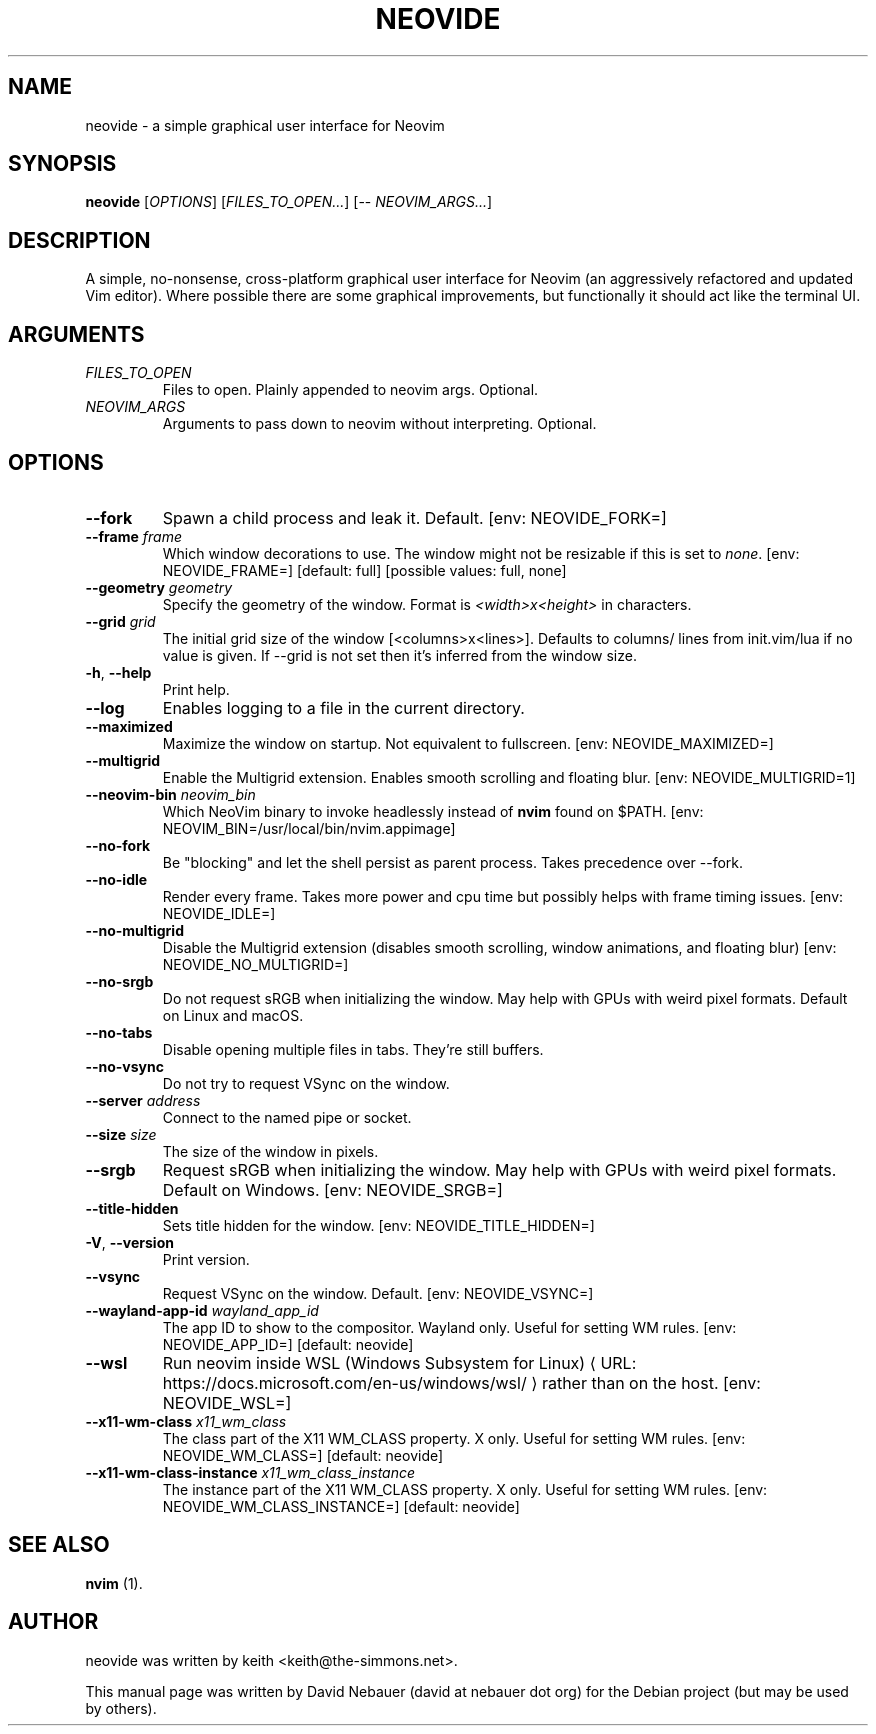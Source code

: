 .\" Hey, EMACS: -*- nroff -*-

.\" Filename: neovide.1
.\" Author:   David Nebauer
.\" History:  2022-08-15 - created

.\" -----------------------------------------------------------------
.\" NOTES
.\" -----------------------------------------------------------------
.ig

For header (.TH), first parameter, NAME, should be all caps
Second parameter, SECTION, should be 1-8, maybe w/ subsection
Other parameters are allowed: see man(7), man(1)
Please adjust the date whenever revising the manpage.

Some roff macros, for reference:
.nh        disable hyphenation
.hy        enable hyphenation
.ad l      left justify
.ad b      justify to both left and right margins
.nf        disable filling
.fi        enable filling
.br        insert line break
.sp <n>    insert n+1 empty lines
for manpage-specific macros, see groff_man(7) and man(7)

Formatting [see groff_char (7) and man (7) for details]:
\(aq  : escape sequence for (')
\[dq] : plain double quote
\[lq] : left/open double quote
\[rq] : right/close double quote
`     : left/open single quote
'     : right/close single quote
\(em  : escape sequence for em dash
\(en  : escape sequence for en dash
\.    : escape sequence for period/dot
\(rg  : registration symbol
\(tm  : trademark symbol
\fX   : escape sequence that changes font, where 'X' can be 'R|I|B|BI'
        (R = roman/normal | I = italic | B = bold | BI = bold-italic)
\fP   : switch to previous font
        in this case '\fR' could also have been used
.B    : following arguments are boldened
.I    : following arguments are italicised
.BI   : following arguments are bold alternating with italics
.BR   : following arguments are bold alternating with roman
.IB   : following arguments are italics alternating with bold
.IR   : following arguments are italics alternating with roman
.RB   : following arguments are roman alternating with bold
.RI   : following arguments are roman alternating with italics
.SM   : following arguments are small (scaled 9/10 of the regular size)
.SB   : following arguments are small bold (not small alternating with bold)
        [note: if argument in alternating pattern contains whitespace,
               enclose in whitespace]
.RS x : indent following lines by x characters
.RE   : end indent

Bulleted list:
   A bulleted list:
   .IP \[bu] 2
   lawyers
   .IP \[bu]
   guns
   .IP \[bu]
   money
Numbered list:
   .nr step 1 1
   A numbered list:
   .IP \n[step] 3
   lawyers
   .IP \n+[step]
   guns
   .IP \n+[step]
   money
..

.\" -----------------------------------------------------------------
.\" SETUP
.\" -----------------------------------------------------------------

.\" Macro: Format URL
.\"  usage:  .URL "http:\\www.gnu.org" "GNU Project" " of the"
.\"  params: 1 = url
.\"          2 = link text/name
.\"          3 = postamble (optional)
.\"  note:   The www.tmac macro provides a .URL macro package; this
.\"          is a local fallback in case www.tmac is unavailable
.\"  credit: man(7)
.de URL
\\$2 \(laURL: \\$1 \(ra\\$3
..

.\" Prefer .URL macro from www.tmac macro package if it is available
.\"  note: In the conditional below the '\n' escape returns the value of
.\"        a register, in this the '.g'
.\"        The '.g' register is only found in GNU 'troff', and it is
.\"        assumed that GNU troff will always include the www.tmac
.\"        macro package
.if \n[.g] .mso www.tmac

.\" Macro: Ellipsis
.\"  usage: .ellipsis
.\"  note: only works at beginning of line
.de ellipsis
.cc ^
...
^cc
..

.\" String: Command name
.ds self neovide

.\" -----------------------------------------------------------------
.\" MANPAGE CONTENT
.\" -----------------------------------------------------------------

.TH "NEOVIDE" "1" "2023-08-18" "" "NEOVIDE Manual"
.SH "NAME"
\*[self] \- a simple graphical user interface for Neovim
.SH "SYNOPSIS"
.B "\*[self] "
.RI "[" "OPTIONS" "] [" "FILES_TO_OPEN..." "] [\-\- " "NEOVIM_ARGS..." "]"
.SH "DESCRIPTION"
A simple, no\-nonsense, cross\-platform graphical user interface for
Neovim (an aggressively refactored and updated Vim editor). Where possible
there are some graphical improvements, but functionally it should act like the
terminal UI.
.SH "ARGUMENTS"
.TP
.I FILES_TO_OPEN
Files to open. Plainly appended to neovim args. Optional.
.TP
.I NEOVIM_ARGS
Arguments to pass down to neovim without interpreting. Optional.
.SH "OPTIONS"
.TP
.B "\-\-fork"
Spawn a child process and leak it. Default. [env: NEOVIDE_FORK=]
.TP
.BI "\-\-frame " "frame"
Which window decorations to use. The window might not be resizable if this is
set to
.IR "none" "."
[env: NEOVIDE_FRAME=] [default: full] [possible values: full, none]
.TP
.BI "\-\-geometry " "geometry"
Specify the geometry of the window. Format is
.I <width>x<height>
in characters.
.TP
.BI "\-\-grid " "grid"
The initial grid size of the window [<columns>x<lines>]. Defaults to columns/
lines from init.vim/lua if no value is given. If \-\-grid is not set then it's
inferred from the window size.
.TP
.BR "\-h" ", " "\-\-help"
Print help.
.TP
.B "\-\-log"
Enables logging to a file in the current directory.
.TP
.B "\-\-maximized"
Maximize the window on startup. Not equivalent to fullscreen. [env:
NEOVIDE_MAXIMIZED=]
.TP
.B "\-\-multigrid"
Enable the Multigrid extension. Enables smooth scrolling and floating blur.
[env: NEOVIDE_MULTIGRID=1]
.TP
.BI "\-\-neovim\-bin " "neovim_bin"
Which NeoVim binary to invoke headlessly instead of
.B "nvim"
found on $PATH. [env: NEOVIM_BIN=/usr/local/bin/nvim.appimage]
.TP
.B "\-\-no\-fork"
Be "blocking" and let the shell persist as parent process. Takes precedence
over \-\-fork.
.TP
.B "\-\-no\-idle"
Render every frame. Takes more power and cpu time but possibly helps with frame
timing issues. [env: NEOVIDE_IDLE=]
.TP
.B "\-\-no\-multigrid"
Disable the Multigrid extension (disables smooth scrolling, window animations,
and floating blur) [env: NEOVIDE_NO_MULTIGRID=]
.TP
.B "\-\-no\-srgb"
Do not request sRGB when initializing the window. May help with GPUs with weird
pixel formats. Default on Linux and macOS.
.TP
.B "\-\-no\-tabs"
Disable opening multiple files in tabs. They're still buffers.
.TP
.B "\-\-no\-vsync"
Do not try to request VSync on the window.
.TP
.BI "\-\-server " "address"
Connect to the named pipe or socket.
.TP
.BI "\-\-size " "size"
The size of the window in pixels.
.TP
.B "\-\-srgb"
Request sRGB when initializing the window. May help with GPUs with weird pixel
formats. Default on Windows. [env: NEOVIDE_SRGB=]
.TP
.B "\-\-title\-hidden"
Sets title hidden for the window. [env: NEOVIDE_TITLE_HIDDEN=]
.TP
.BR "\-V" ", " "\-\-version"
Print version.
.TP
.B "\-\-vsync"
Request VSync on the window. Default. [env: NEOVIDE_VSYNC=]
.TP
.BI "\-\-wayland\-app\-id " "wayland_app_id"
The app ID to show to the compositor. Wayland only. Useful for setting WM
rules. [env: NEOVIDE_APP_ID=] [default: neovide]
.TP
.B "\-\-wsl"
Run neovim inside
.URL "https://docs.microsoft.com/en-us/windows/wsl/" \
     "WSL (Windows Subsystem for Linux)"
rather than on the host. [env: NEOVIDE_WSL=]
.TP
.BI "\-\-x11-wm\-class " "x11_wm_class"
The class part of the X11 WM_CLASS property. X only. Useful for setting
WM rules. [env: NEOVIDE_WM_CLASS=] [default: neovide]
.TP
.BI "\-\-x11-wm\-class\-instance " "x11_wm_class_instance"
The instance part of the X11 WM_CLASS property. X only. Useful for
setting WM rules. [env: NEOVIDE_WM_CLASS_INSTANCE=] [default: neovide]
.SH "SEE ALSO"
.BR "nvim " "(1)."
.SH "AUTHOR"
\*[self] was written by keith <keith@the-simmons.net>.
.PP
This manual page was written by David Nebauer (david at nebauer dot org)
for the Debian project (but may be used by others).
